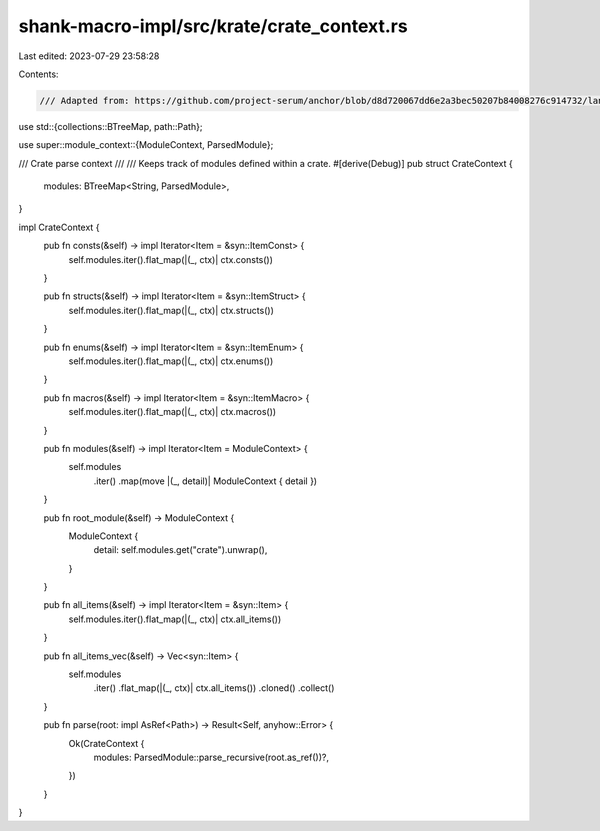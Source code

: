 shank-macro-impl/src/krate/crate_context.rs
===========================================

Last edited: 2023-07-29 23:58:28

Contents:

.. code-block:: rs

    /// Adapted from: https://github.com/project-serum/anchor/blob/d8d720067dd6e2a3bec50207b84008276c914732/lang/syn/src/parser/context.rs
use std::{collections::BTreeMap, path::Path};

use super::module_context::{ModuleContext, ParsedModule};

/// Crate parse context
///
/// Keeps track of modules defined within a crate.
#[derive(Debug)]
pub struct CrateContext {
    modules: BTreeMap<String, ParsedModule>,
}

impl CrateContext {
    pub fn consts(&self) -> impl Iterator<Item = &syn::ItemConst> {
        self.modules.iter().flat_map(|(_, ctx)| ctx.consts())
    }

    pub fn structs(&self) -> impl Iterator<Item = &syn::ItemStruct> {
        self.modules.iter().flat_map(|(_, ctx)| ctx.structs())
    }

    pub fn enums(&self) -> impl Iterator<Item = &syn::ItemEnum> {
        self.modules.iter().flat_map(|(_, ctx)| ctx.enums())
    }

    pub fn macros(&self) -> impl Iterator<Item = &syn::ItemMacro> {
        self.modules.iter().flat_map(|(_, ctx)| ctx.macros())
    }

    pub fn modules(&self) -> impl Iterator<Item = ModuleContext> {
        self.modules
            .iter()
            .map(move |(_, detail)| ModuleContext { detail })
    }

    pub fn root_module(&self) -> ModuleContext {
        ModuleContext {
            detail: self.modules.get("crate").unwrap(),
        }
    }

    pub fn all_items(&self) -> impl Iterator<Item = &syn::Item> {
        self.modules.iter().flat_map(|(_, ctx)| ctx.all_items())
    }

    pub fn all_items_vec(&self) -> Vec<syn::Item> {
        self.modules
            .iter()
            .flat_map(|(_, ctx)| ctx.all_items())
            .cloned()
            .collect()
    }

    pub fn parse(root: impl AsRef<Path>) -> Result<Self, anyhow::Error> {
        Ok(CrateContext {
            modules: ParsedModule::parse_recursive(root.as_ref())?,
        })
    }
}


